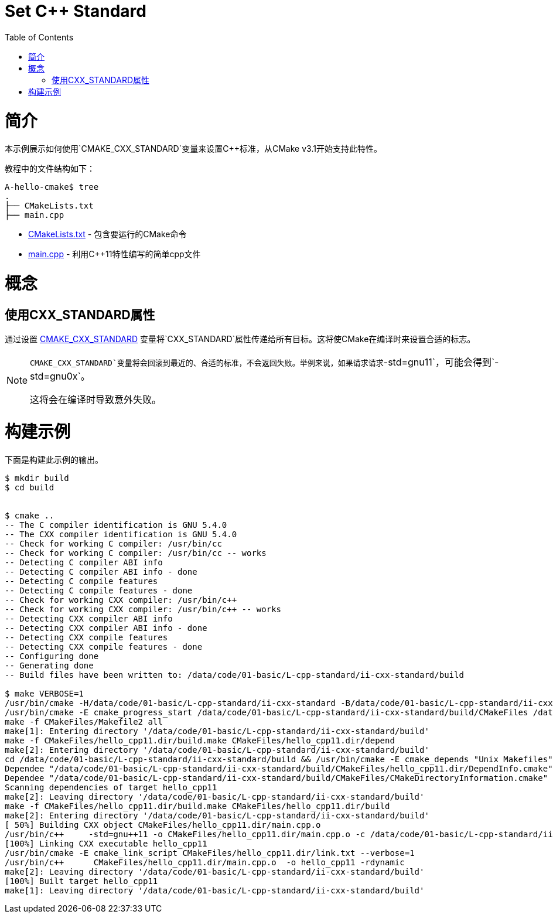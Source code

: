 = Set C++ Standard
:toc:
:toc-placement!:

toc::[]

# 简介

本示例展示如何使用`CMAKE_CXX_STANDARD`变量来设置C++标准，从CMake v3.1开始支持此特性。

教程中的文件结构如下：

```
A-hello-cmake$ tree
.
├── CMakeLists.txt
├── main.cpp
```

  * link:CMakeLists.txt[CMakeLists.txt] - 包含要运行的CMake命令
  * link:main.cpp[main.cpp] - 利用C++11特性编写的简单cpp文件

# 概念

## 使用CXX_STANDARD属性

通过设置 link:https://cmake.org/cmake/help/v3.1/variable/CMAKE_CXX_STANDARD.html[CMAKE_CXX_STANDARD] 变量将`CXX_STANDARD`属性传递给所有目标。这将使CMake在编译时来设置合适的标志。

[NOTE]
====
`CMAKE_CXX_STANDARD`变量将会回滚到最近的、合适的标准，不会返回失败。举例来说，如果请求请求`-std=gnu++11`，可能会得到`-std=gnu++0x`。

这将会在编译时导致意外失败。
====

# 构建示例

下面是构建此示例的输出。

[source,bash]
----
$ mkdir build
$ cd build


$ cmake ..
-- The C compiler identification is GNU 5.4.0
-- The CXX compiler identification is GNU 5.4.0
-- Check for working C compiler: /usr/bin/cc
-- Check for working C compiler: /usr/bin/cc -- works
-- Detecting C compiler ABI info
-- Detecting C compiler ABI info - done
-- Detecting C compile features
-- Detecting C compile features - done
-- Check for working CXX compiler: /usr/bin/c++
-- Check for working CXX compiler: /usr/bin/c++ -- works
-- Detecting CXX compiler ABI info
-- Detecting CXX compiler ABI info - done
-- Detecting CXX compile features
-- Detecting CXX compile features - done
-- Configuring done
-- Generating done
-- Build files have been written to: /data/code/01-basic/L-cpp-standard/ii-cxx-standard/build

$ make VERBOSE=1
/usr/bin/cmake -H/data/code/01-basic/L-cpp-standard/ii-cxx-standard -B/data/code/01-basic/L-cpp-standard/ii-cxx-standard/build --check-build-system CMakeFiles/Makefile.cmake 0
/usr/bin/cmake -E cmake_progress_start /data/code/01-basic/L-cpp-standard/ii-cxx-standard/build/CMakeFiles /data/code/01-basic/L-cpp-standard/ii-cxx-standard/build/CMakeFiles/progress.marks
make -f CMakeFiles/Makefile2 all
make[1]: Entering directory '/data/code/01-basic/L-cpp-standard/ii-cxx-standard/build'
make -f CMakeFiles/hello_cpp11.dir/build.make CMakeFiles/hello_cpp11.dir/depend
make[2]: Entering directory '/data/code/01-basic/L-cpp-standard/ii-cxx-standard/build'
cd /data/code/01-basic/L-cpp-standard/ii-cxx-standard/build && /usr/bin/cmake -E cmake_depends "Unix Makefiles" /data/code/01-basic/L-cpp-standard/ii-cxx-standard /data/code/01-basic/L-cpp-standard/ii-cxx-standard /data/code/01-basic/L-cpp-standard/ii-cxx-standard/build /data/code/01-basic/L-cpp-standard/ii-cxx-standard/build /data/code/01-basic/L-cpp-standard/ii-cxx-standard/build/CMakeFiles/hello_cpp11.dir/DependInfo.cmake --color=
Dependee "/data/code/01-basic/L-cpp-standard/ii-cxx-standard/build/CMakeFiles/hello_cpp11.dir/DependInfo.cmake" is newer than depender "/data/code/01-basic/L-cpp-standard/ii-cxx-standard/build/CMakeFiles/hello_cpp11.dir/depend.internal".
Dependee "/data/code/01-basic/L-cpp-standard/ii-cxx-standard/build/CMakeFiles/CMakeDirectoryInformation.cmake" is newer than depender "/data/code/01-basic/L-cpp-standard/ii-cxx-standard/build/CMakeFiles/hello_cpp11.dir/depend.internal".
Scanning dependencies of target hello_cpp11
make[2]: Leaving directory '/data/code/01-basic/L-cpp-standard/ii-cxx-standard/build'
make -f CMakeFiles/hello_cpp11.dir/build.make CMakeFiles/hello_cpp11.dir/build
make[2]: Entering directory '/data/code/01-basic/L-cpp-standard/ii-cxx-standard/build'
[ 50%] Building CXX object CMakeFiles/hello_cpp11.dir/main.cpp.o
/usr/bin/c++     -std=gnu++11 -o CMakeFiles/hello_cpp11.dir/main.cpp.o -c /data/code/01-basic/L-cpp-standard/ii-cxx-standard/main.cpp
[100%] Linking CXX executable hello_cpp11
/usr/bin/cmake -E cmake_link_script CMakeFiles/hello_cpp11.dir/link.txt --verbose=1
/usr/bin/c++      CMakeFiles/hello_cpp11.dir/main.cpp.o  -o hello_cpp11 -rdynamic
make[2]: Leaving directory '/data/code/01-basic/L-cpp-standard/ii-cxx-standard/build'
[100%] Built target hello_cpp11
make[1]: Leaving directory '/data/code/01-basic/L-cpp-standard/ii-cxx-standard/build'
----
